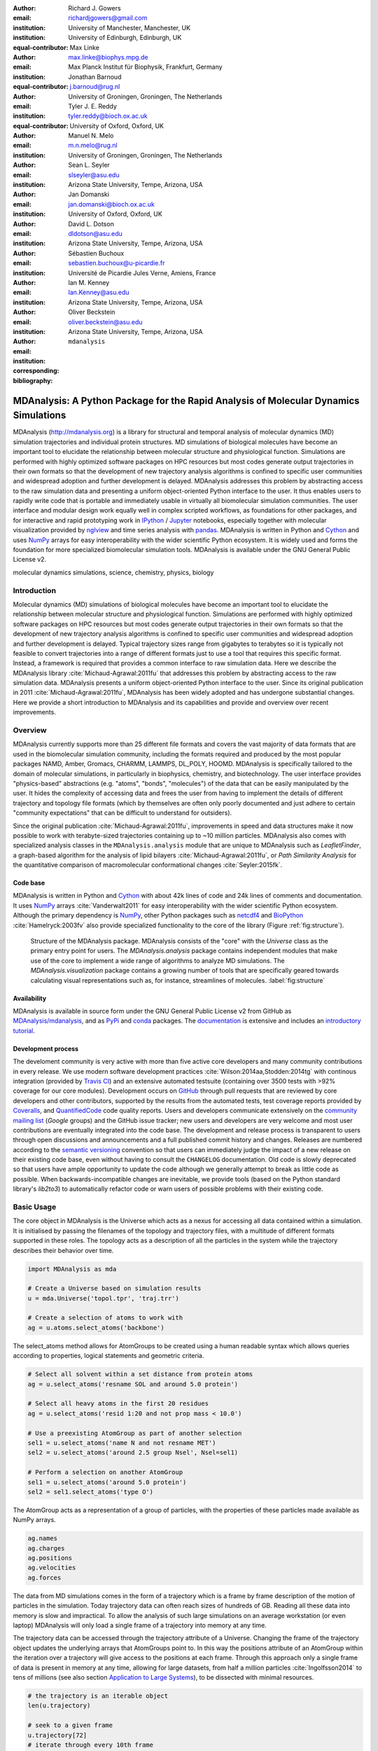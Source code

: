 .. -*- mode: rst; mode: visual-line; fill-column: 9999; coding: utf-8 -*-

:author: Richard J. Gowers
:email: richardjgowers@gmail.com
:institution: University of Manchester, Manchester, UK
:institution: University of Edinburgh, Edinburgh, UK
:equal-contributor:

:author: Max Linke
:email: max.linke@biophys.mpg.de
:institution: Max Planck Institut für Biophysik, Frankfurt, Germany
:equal-contributor:

:author: Jonathan Barnoud
:email: j.barnoud@rug.nl
:institution: University of Groningen, Groningen, The Netherlands
:equal-contributor:

:author: Tyler J. E. Reddy
:email: tyler.reddy@bioch.ox.ac.uk
:institution: University of Oxford, Oxford, UK

:author: Manuel N. Melo
:email: m.n.melo@rug.nl
:institution: University of Groningen, Groningen, The Netherlands

:author: Sean L. Seyler
:email: slseyler@asu.edu
:institution: Arizona State University, Tempe, Arizona, USA

:author: Jan Domanski
:email: jan.domanski@bioch.ox.ac.uk
:institution: University of Oxford, Oxford, UK

:author: David L. Dotson
:email: dldotson@asu.edu
:institution: Arizona State University, Tempe, Arizona, USA

:author: Sébastien Buchoux
:email: sebastien.buchoux@u-picardie.fr
:institution: Université de Picardie Jules Verne, Amiens, France

:author: Ian M. Kenney
:email: Ian.Kenney@asu.edu
:institution: Arizona State University, Tempe, Arizona, USA


:author: Oliver Beckstein
:email: oliver.beckstein@asu.edu
:institution: Arizona State University, Tempe, Arizona, USA
:corresponding:

:bibliography: ``mdanalysis``


.. STYLE GUIDE
.. ===========
.. see https://github.com/MDAnalysis/scipy_proceedings/wiki
.. .
.. Writing
..  - use present tense
.. .
.. Formatting
..  - restructured text
..  - hard line breaks after complete sentences (after period)
..  - paragraphs: empty line (two hard line breaks)
.. .
.. Workflow
..  - use PRs (keep them small and manageable)


.. definitions (like \newcommand)

.. |Calpha| replace:: :math:`\mathrm{C}_\alpha`


-------------------------------------------------------------------------------------
MDAnalysis: A Python Package for the Rapid Analysis of Molecular Dynamics Simulations
-------------------------------------------------------------------------------------

.. class:: abstract

MDAnalysis (http://mdanalysis.org) is a library for structural and temporal analysis of molecular dynamics (MD) simulation trajectories and individual protein structures.
MD simulations of biological molecules have become an important tool to elucidate the relationship between molecular structure and physiological function.
Simulations are performed with highly optimized software packages on HPC resources but most codes generate output trajectories in their own formats so that the development of new trajectory analysis algorithms is confined to specific user communities and widespread adoption and further development is delayed.
MDAnalysis addresses this problem by abstracting access to the raw simulation data and presenting a uniform object-oriented Python interface to the user.
It thus enables users to rapidly write code that is portable and immediately usable in virtually all biomolecular simulation communities.
The user interface and modular design work equally well in complex scripted workflows, as foundations for other packages, and for interactive and rapid prototyping work in IPython_  / Jupyter_ notebooks, especially together with molecular visualization provided by nglview_ and time series analysis with pandas_.
MDAnalysis is written in Python and Cython_ and uses NumPy_ arrays for easy interoperability with the wider scientific Python ecosystem.
It is widely used and forms the foundation for more specialized biomolecular simulation tools.
MDAnalysis is available under the GNU General Public License v2.

.. _IPython: http://ipython.org/
.. _Jupyter: http://jupyter.org/
.. _nglview: https://github.com/arose/nglview
.. _pandas: http://pandas.pydata.org/
.. _NumPy: http://www.numpy.org
.. _Cython: http://cython.org/
.. _matplotlib: http://matplotlib.org
.. _MayaVi: http://code.enthought.com/projects/mayavi/
.. _distributed: https://github.com/dask/distributed
.. _fireworks: https://github.com/materialsproject/fireworks
.. _MDSynthesis: https://github.com/datreant/MDSynthesis

.. class:: keywords

   molecular dynamics simulations, science, chemistry, physics, biology


.. For example file, see ../00_vanderwalt/00_vanderwalt.rst
.. Shows how to do figures, maths, raw latex, tables, citations


Introduction
------------

.. initial copy and paste


Molecular dynamics (MD) simulations of biological molecules have become an important tool to elucidate the relationship between molecular structure and physiological function.
Simulations are performed with highly optimized software packages on HPC resources but most codes generate output trajectories in their own formats so that the development of new trajectory analysis algorithms is confined to specific user communities and widespread adoption and further development is delayed.
Typical trajectory sizes range from gigabytes to terabytes so it is typically not feasible to convert trajectories into a range of different formats just to use a tool that requires this specific format.
Instead, a framework is required that provides a common interface to raw simulation data.
Here we describe the MDAnalysis library :cite:`Michaud-Agrawal:2011fu` that addresses this problem by abstracting access to the raw simulation data.
MDAnalysis presents a uniform object-oriented Python interface to the user.
Since its original publication in 2011 :cite:`Michaud-Agrawal:2011fu`, MDAnalysis has been widely adopted and has undergone substantial changes.
Here we provide a short introduction to MDAnalysis and its capabilities and provide and overview over recent improvements.

.. other python packages
.. MDTools, MMTK, LOOS/pyLOOS,  mdtraj, pytraj/cpptraj



Overview
--------

MDAnalysis currently supports more than 25 different file formats and covers the vast majority of data formats that are used in the biomolecular simulation community, including the formats required and produced by the most popular packages NAMD, Amber, Gromacs, CHARMM, LAMMPS, DL_POLY, HOOMD.
MDAnalysis is specifically tailored to the domain of molecular simulations, in particularly in biophysics, chemistry, and biotechnology.
The user interface provides "physics-based" abstractions (e.g. "atoms", "bonds", "molecules") of the data that can be easily manipulated by the user.
It hides the complexity of accessing data and frees the user from having to implement the details of different trajectory and topology file formats (which by themselves are often only poorly documented and just adhere to certain "community expectations" that can be difficult to understand for outsiders).

Since the original publication :cite:`Michaud-Agrawal:2011fu`, improvements in speed and data structures make it now possible to work with terabyte-sized trajectories containing up to ~10 million particles.
MDAnalysis also comes with specialized analysis classes in the ``MDAnalysis.analysis`` module that are unique to MDAnalysis such as *LeafletFinder*, a graph-based algorithm for the analysis of lipid bilayers :cite:`Michaud-Agrawal:2011fu`, or *Path Similarity Analysis* for the quantitative comparison of macromolecular conformational changes :cite:`Seyler:2015fk`.


Code base
~~~~~~~~~

MDAnalysis is written in Python and Cython_ with about 42k lines of code and 24k lines of comments and documentation.
It uses NumPy_ arrays :cite:`Vanderwalt2011` for easy interoperability with the wider scientific Python ecosystem.
Although the primary dependency is NumPy_, other Python packages such as netcdf4_  and BioPython_ :cite:`Hamelryck:2003fv` also provide specialized functionality to the core of the library (Figure :ref:`fig:structure`).

.. figure:: figs/mdanalysis_structure.pdf

   Structure of the MDAnalysis package.
   MDAnalysis consists of the "core" with the *Universe* class as the primary entry point for users.
   The *MDAnalysis.analysis* package contains independent modules that make use of the core to implement a wide range of algorithms to analyze MD simulations.
   The *MDAnalysis.visualization* package contains a growing number of tools that are specifically geared towards calculating visual representations such as, for instance, streamlines of molecules. :label:`fig:structure`


Availability
~~~~~~~~~~~~

MDAnalysis is available in source form under the GNU General Public License v2 from GitHub as `MDAnalysis/mdanalysis`_, and as PyPi_ and conda_ packages.
The documentation_ is extensive and includes an `introductory tutorial`_.


Development process
~~~~~~~~~~~~~~~~~~~

The develoment community is very active with more than five active core developers and many community contributions in every release.
We use modern software development practices :cite:`Wilson:2014aa,Stodden:2014tg` with continous integration (provided by `Travis CI`_) and an extensive automated testsuite (containing over 3500 tests with >92% coverage for our core modules).
Development occurs on GitHub_ through pull requests that are reviewed by core developers and other contributors, supported by the results from the automated tests, test coverage reports provided by Coveralls_, and QuantifiedCode_ code quality reports.
Users and developers communicate extensively on the `community mailing list`_ (*Google* groups) and the GitHub issue tracker; new users and developers are very welcome and most user contributions are eventually integrated into the code base.
The development and release process is transparent to users through open discussions and announcements and a full published commit history and changes.
Releases are numbered according to the `semantic versioning`_ convention so that users can immediately judge the impact of a new release on their existing code base, even without having to consult the ``CHANGELOG`` documentation.
Old code is slowly deprecated so that users have ample opportunity to update the code although we generally attempt to break as little code as possible.
When backwards-incompatible changes are inevitable, we provide tools (based on the Python standard library's *lib2to3*) to automatically refactor code or warn users of possible problems with their existing code.


.. _PyPi: https://pypi.python.org/pypi/MDAnalysis
.. _conda: https://anaconda.org/mdanalysis/dashboard
.. _community mailing list: https://groups.google.com/forum/#!forum/mdnalysis-discussion
.. _ENCORE: https://github.com/encore-similarity/encore
.. _ProtoMD: https://github.com/CTCNano/proto_md
.. _introductory tutorial: http://www.mdanalysis.org/MDAnalysisTutorial/
.. _documentation: http://docs.mdanalysis.org
.. _`MDAnalysis/mdanalysis`: https://github.com/MDAnalysis/mdanalysis
.. _semantic versioning: http://semver.org
.. _netcdf4: http://unidata.github.io/netcdf4-python/
.. _BioPython: http://biopython.org/wiki/Biopython

.. _Travis CI: http://travis-ci.org/
.. _GitHub: http://github.com
.. _Coveralls: https://coveralls.io/
.. _QuantifiedCode: https://www.quantifiedcode.com


Basic Usage
-----------

The core object in MDAnalysis is the Universe which acts as a nexus for accessing all data contained within a simulation.
It is initialised by passing the filenames of the topology and trajectory files, with a multitude of different formats supported in these roles.
The topology acts as a description of all the particles in the system while the trajectory describes their behavior over time.

.. show loading a Universe and creating basic selections
.. check that this selection makes chemical sense!
.. code-block:: python

   import MDAnalysis as mda

   # Create a Universe based on simulation results
   u = mda.Universe('topol.tpr', 'traj.trr')

   # Create a selection of atoms to work with
   ag = u.atoms.select_atoms('backbone')

The select_atoms method allows for AtomGroups to be created using a human readable syntax which allows queries according to properties, logical statements and geometric criteria.

.. more selection examples, these include
.. logic operations (NOT AND)
.. geometry based (AROUND)
.. other group based (GROUP)
.. TODO (maybe): brackets, OR, cylinder/sphere?
.. code-block:: python

   # Select all solvent within a set distance from protein atoms
   ag = u.select_atoms('resname SOL and around 5.0 protein')

   # Select all heavy atoms in the first 20 residues
   ag = u.select_atoms('resid 1:20 and not prop mass < 10.0')

   # Use a preexisting AtomGroup as part of another selection
   sel1 = u.select_atoms('name N and not resname MET')
   sel2 = u.select_atoms('around 2.5 group Nsel', Nsel=sel1)

   # Perform a selection on another AtomGroup
   sel1 = u.select_atoms('around 5.0 protein')
   sel2 = sel1.select_atoms('type O')

The AtomGroup acts as a representation of a group of particles, with the properties of these particles made available as NumPy arrays.

.. accessing data from an atomgroup
.. topology data
.. trajectory data
.. code-block:: python

   ag.names
   ag.charges
   ag.positions
   ag.velocities
   ag.forces

The data from MD simulations comes in the form of a trajectory which is a frame by frame description of the motion of particles in the simulation.
Today trajectory data can often reach sizes of hundreds of GB.
Reading all these data into memory is slow and impractical.
To allow the analysis of such large simulations on an average workstation (or even laptop) MDAnalysis will only load a single frame of a trajectory into memory at any time.

The trajectory data can be accessed through the trajectory attribute of a Universe.
Changing the frame of the trajectory object updates the underlying arrays that AtomGroups point to.
In this way the positions attribute of an AtomGroup within the iteration over a trajectory will give access to the positions at each frame.
Through this approach only a single frame of data is present in memory at any time, allowing for large datasets, from half a million particles :cite:`Ingolfsson2014` to tens of millions (see also section `Application to Large Systems`_), to be dissected with minimal resources.

.. show working with the trajectory object to access the time data
.. code-block:: python

   # the trajectory is an iterable object
   len(u.trajectory)

   # seek to a given frame
   u.trajectory[72]
   # iterate through every 10th frame
   for ts in u.trajectory[::10]:
       ag.positions

Example: Per-residue RMSF
~~~~~~~~~~~~~~~~~~~~~~~~~

As a complete example consider the calculation of the |Calpha| root mean square fluctuation (RMSF) :math:`\rho_i` that characterizes the mobility of a residue math:`i` in a protein:

.. math::
   :label: eq:RMSF
   
   \rho_i = \sqrt{\left\langle\left(\mathbf{x}_i(t) - \langle\mathbf{x}_i\rangle\right)\right\rangle}

The code in Figure :ref:`fig:rmsf-example` A shows how MDAnalysis in combination with NumPy can be used to implement Eq. :ref:`eq:RMSF`.
The topology information and the trajectory are loaded into a ``Universe`` instance; |Calpha| atoms are selected with the MDAnalysis selection syntax and stored as the ``AtomGroup`` instance ``ca``.
The main loop iterates through the trajectory using the MDAnalysis trajectory iterator.
The coordinates of all selected atoms become available in a NumPy array ``ca.positions`` that updates for each new time step in the trajectory.
Fast operations on this array are then used to calculate variance over the whole trajectory.
The final result is plotted with matplotlib_ :cite:`Hunter:2007aa` as the RMSF over the residue numbers, which are conveniently provided as an attribute of the ``AtomGroup`` (Figure :ref:`fig:rmsf-example` B).


.. figure:: figs/rmsf_Example.pdf

   Example for how to calculate the root mean square fluctuation (RMSF) for each residue in a protein with MDAnalysis and NumPy. **A**: Based on the input simulation data (topology and trajectory in the Gromacs format (TPR and XTC), MDAnalysis makes coordinates of the selected |Calpha| atoms available as NumPy arrays. From these coordinates, the RMSF is calculated by averaging over all frames in the trajectory. The RMSF is then plotted with matplotlib_. The algorithm to calculate the variance in a single pass is due to Welford :cite:`Welford:1962aa`. **B**: |Calpha| RMSF for each residue. :label:`fig:rmsf-example`

The example demonstrates how the abstractions that MDAnalysis provides enable users to write very concise code where the computations on data are cleanly separated from the task of extracting the data from the simulation trajectories.
These characteristics make it easy to rapidly prototype new algorithms.
In our experience, most new analysis algorithms are developed by first prototyping a simple script (like the one in Figure :ref:`fig:rmsf-example`), often inside a Jupyter_ notebook (see section `Interactive Use and Visualization`_).
Then the code is cleaned up, tested and packaged into a module.
In section `Analysis Module`_, we describe the analysis code that is included as modules with MDAnalysis.


.. _`Interactive Use and Visualization`:

Interactive Use and Visualization
~~~~~~~~~~~~~~~~~~~~~~~~~~~~~~~~~

The high level of abstraction and the pythonic API, together with comprehensive Python doc strings, make MDAnalysis well suited for interactive and rapid prototyping work in IPython_ :cite:`Perez2007` and Jupyter_ notebooks.
It works equally well as an interactive analysis tool, especially with Jupyter notebooks, which then contain an executable and well-documented analysis protocol that can be easily shared and even accessed remotely.
Universes and AtomGroups can be visualized in Jupyter notebooks using nglview_, which interacts natively with the MDAnalysis API (Figure :ref:`fig:nglview`).

.. figure:: figs/nglview.png

   MDAnalysis can be used with nglview_ to directly visualize molecules and trajectories in Jupyter_ notebooks. The adenylate kinase (AdK) protein from one of the included test trajectories is shown. :label:`fig:nglview`.

Other Python packages that have become extremely useful in notebook-based analysis workflows are pandas_  :cite:`McKinney2010` for rapid analysis of time series analysis, distributed_ for simple parallelization, FireWorks_ :cite:`Jain:2015aa` for complex workflows, and MDSynthesis_ for organizing, bundling and querying many simulations.


.. _`Analysis Module`:

Analysis Module
---------------

In the ``MDAnalysis.analysis`` module we provide a large variety of standard analysis algorithms, like RMSD (root mean square distance) and RMSF (root mean square fluctuation) calculations, RMSD-optimized structural superposition :cite:`PuLiu_FastRMSD_2010`, native contacts :cite:`Best2013,Franklin2007`, or analysis of hydrogen bonds as well as unique algorithms, such as the *LeaftleftFinder* in ``MDAnalysis.analysis.leaflet`` :cite:`Michaud-Agrawal:2011fu` and *Path Similarity Analysis* (``MDAnalysis.analysis.psa``) :cite:`Seyler:2015fk`.
Historically these algorithms were contributed by various researchers as individual modules to satisfy their own needs but this lead to some fragmentation in the user interface.
We have recently started to unify the interface to the different algorithms with an `AnalysisBase` class.
Currently ``PersistenceLength``, ``InterRDF``, ``LinearDensity`` and ``Contacts`` analysis have been ported.
``PersistenceLength`` calculates the persistence length of a polymer, ``InterRDF`` calculates the pairwise radial distribution function inside of a molecule, ``LinearDensity`` generates a density along a given exis and ``Contacts`` analysis native contacts, as described in more detail below.
The API to these different algorithms is being unified with a common ``AnalysisBase`` class, with an emphasis on keeping it as generic and universal as possible so that it becomes easy to, for instance, parallelize analysis.
Most other tools hand the user analysis algorithms as black boxes.
We want to avoid that and allow the user to adapt an analysis to their needs.

The new ``Contacts`` class is a good example a generic API that allows easy adaptations of algorithms while still offering an easy setup for standard analysis types.
The ``Contacts`` class is calculating a contact map for atoms in a frame and compares it with a reference map using different metrics.
The used metric then decides which quantity is measued.
A common quantity is the fraction of native contacts, where native contacts are all atompairs that are close to each other in a reference structure.
The fraction of native contacts is often used in protein folding to determine when a protein is folded.
For native contacts two major types of metrics are considered: ones based on differentiable functions :cite:`Best2013` and ones based on hard cut-offs  :cite:`Franklin2007` (which we set as the default implementation).
We have designed the API to choose between the two metrics and pass user defined functions to develop new metrics or measure other quantities.
This generic interface allowed us to implement a "q1q2" analysis :cite:`Franklin2007` on top of the ``Contacts`` class.
Below is incomplete code example that shows how to implement a q1q2 analysis, the default value for the *method* kwarg is overwritten with a user defined method *radius_cut_q*.
A more detailed explantion can be found in the docs.

.. code-block:: python

   def radius_cut_q(r, r0, radius):
       y = r <= radius
       return y.sum() / r.size

   contacts = Contacts(u, selection,
                       (first_frame, last_frame),
                       radius=radius,
                       method=radius_cut_q,
                       start=start, stop=stop,
                       step=step,
                       kwargs={'radius': radius})

This type of flexible analysis algorithm paired with a collection of base classes allow quick and easy analysis of simulations as well as development of new ones.


Visualization Module
--------------------

The new ``MDAnalysis.visualization`` name space contains modules that primarily produce visualizations of molecular systems.
Currently it contains functions that generate specialized streamline visualizations of lipid diffusion in membrane bilayers :cite:`C3FD00145H`.
In short, the algorithm decomposes any given membrane into a grid and tracks the displacement of lipids between different grid elements, emphasizing collective lipid motions.
Both 2D (``MDAnalysis.visualization.streamlines``) and 3D (``MDAnalysis.visualization.streamlines_3D``) implementations are available in MDAnalysis, with output shown in Figure :ref:`fig:streamlines`.
Sample input data files are available online from the Flows_ website along with the expected output visualizations.

.. figure:: figs/streamlines.pdf

   Visualization of the flow of lipids in a large bilayer membrane patch. **A**: 2D stream plot (produced with ``MDAnalysis.visualization.streamlines`` and plotted with matplotlib_ :cite:`Hunter:2007aa`). **B**: 3D stream plot, viewed down the :math:`z` axis onto the membrane (produced with ``MDAnalysis.visualization.streamlines_3D`` and plotted with MayaVi_ :cite:`Ramachandran:2011aa`). :label:`fig:streamlines`

.. _Flows: http://sbcb.bioch.ox.ac.uk/flows/MDAnalysis.html


Improvements in the internal topology data structures
-----------------------------------------------------

Originally MDAnalysis followed a strict object-oriented approach with a separate instance of an Atom object for each particle in the simulation data.
The AtomGroup then simply stored its contents as a list of these Atom instances.
With simulation data now commonly exceeding :math:`10^6` particles this solution did not scale well and so recently this design was overhauled to improve the scalability of MDAnalysis.

Because all Atoms have the same property fields (i.e. mass, position) it is possible to store this information as a single NumPy array for each property.
Now an AtomGroup can keep track of its contents as a simple integer array, which can be used to slice these property arrays to yield the relevant data.

Overall this approach means that the same number of Python objects are created for each Universe, with the number of particles only changing the size of the arrays.
This translates into a much smaller memory footprint (1.3 GB vs. 3.6 GB for a 10.1 M atom system), highlighting the memory cost of millions of simple Python objects.

This transformation of the data structures from an Array of Structs to a Struct of Arrays also better suits the typical access patterns within MDAnalysis.
It is quite common to compare a single property across many Atoms, but rarely are different properties within a single Atom compared.
Additionally, it is possible to utilise NumPy's faster indexing capabilities rather than using a list comprehension.
This new data structure has lead to performance improvements in our whole codebase.
The largest improvement is in accessing subsets of Atoms which is now over 40 times faster (Table :ref:`tab:performance-slicing-atomgroup`), an operation that is used everywhere in MDAnalysis.
Speed-ups of a factor of around five to seven were realized for accessing Atom attributes for whole AtomGroup instances (Table :ref:`tab:performance-accessing-attributes`).
The improved topology data structures are also much faster to initialize, which translates into speed-ups of about three for the task of loading a system from a file (for instance, in the Gromacs GRO format or the Protein Databank PDB format) into a `Universe` instance (Table :ref:`tab:performance-loading-gro`).
Given that for systems with 10 M atoms this process used to take over 100 s, the reduction in load time down to a third is very valuable --- and it came essentially "for free" as a by-product of improving the underlying topology data structures.


.. table:: Performance comparison of subselecting an AtomGroup from an existing one using the  new system (upcoming release v0.16.0) against the old (v0.15.0). Subselections were slices of the same size (82,056 atoms). Shorter processing times are better. The benchmarks systems were taken from the `vesicle library`_. :cite:`Kenney:2015aa` and are listed with their approximate number of particles ("# atoms"). Benchmarks were performed on a laptop with an Intel Core i5 2540M 2.6 GHz processor, 8 GB of RAM and a SSD drive. :label:`tab:performance-slicing-atomgroup`

      +----------+----------+----------+----------+
      | # atoms  | v0.15.0  | v0.16.0  | speed up |
      +==========+==========+==========+==========+
      | 1.75 M   |    19 ms | 0.45 ms  |  42      |
      +----------+----------+----------+----------+
      | 3.50 M   |    18 ms | 0.54 ms  |  33      |
      +----------+----------+----------+----------+
      | 10.1 M   |    17 ms | 0.45 ms  |  38      |
      +----------+----------+----------+----------+

.. table:: Performance comparison of accessing attributes with new AtomGroup data structures (upcoming release v0.16.0) compared with the old Atom classes (v0.15.0). Shorter access times are better. The same benchmark systems as in Table :ref:`tab:performance-slicing-atomgroup` were used. :label:`tab:performance-accessing-attributes`

      +----------+----------+----------+----------+
      | # atoms  | v0.15.0  | v0.16.0  | speed up |
      +==========+==========+==========+==========+
      | 1.75 M   | 250 ms   | 35 ms    |   7.1    |
      +----------+----------+----------+----------+
      | 3.50 M   | 490 ms   | 72 ms    |   6.8    |
      +----------+----------+----------+----------+
      | 10.1 M   | 1500 ms  | 300 ms   |   5.0    |
      +----------+----------+----------+----------+

.. table:: Performance comparison of loading a topology file with 1.75 to 10 million atoms with new AtomGroup data structures (upcoming release v0.16.0) compared with the old Atom classes (v0.15.0). Shorter loading times are better. The same benchmark systems as in Table :ref:`tab:performance-slicing-atomgroup` were used. :label:`tab:performance-loading-gro`

      +----------+-----------+----------+----------+
      | # atoms  | v0.15.0   | v0.16.0  | speed up |
      +==========+===========+==========+==========+
      | 1.75 M   | 18 s      | 5 s      |  3.6     |
      +----------+-----------+----------+----------+
      | 3.50 M   | 36 s      | 11 s     |  3.3     |
      +----------+-----------+----------+----------+
      | 10.1 M   | 105 s     | 31 s     |  3.4     |
      +----------+-----------+----------+----------+

.. _`vesicle library`: https://github.com/Becksteinlab/vesicle_library


.. _`Application to Large Systems`:

Application to Large Systems
----------------------------

MDAnalysis has been used extensively to study extremely large simulation systems.
A coarse-grained model of the influenza A virion outer lipid envelope (5 M particles) was simulated for 5 microseconds and the resulting trajectory was analyzed using MDAnalysis :cite:`pmid25703376`.
For example, the open source `lipid diffusion analysis code`_ (for spherical structures and planar bilayers) used to assess the diffusion constants of the influenza A proteins and lipids-- is built on MDAnalysis.
The construction of the CG dengue virion envelope (1 M particles) was largely dependent on MDAnalysis :cite:`pmid26833387`.
The symmetry operators in the deposited dengue protein shell PDB file were applied to a simulated asymmetic unit in a bilayer, effectively tiling both proteins and lipids into the appropriate positions on the virion surface :cite:`pmid26833387`.

.. figure:: figs/flu_simulations.pdf

   Simulation of a coarse-grained model of the influenza A virion membrane (purple/red) close to a model of the human plasma membrane (brown). **A**: Left: initial frame. Right: system after 40 ns . A horizontal black guide line is used to emphasize the rising plasma membrane position. The images were produced with VMD :cite:`Humphrey:1996aa`. **B**   Maximum :math:`Z` (vertical) coordinate values for the influenza A virus envelope and the plasma membrane are tracked over the course of the simulation, indicating that the membrane rises to rapidly.  :label:`fig:virion`

More recently, a 12.7 M CG particle system combining the influenza A envelope and a model of a plasma membrane :cite:`doi:10.1021/jacs.5b08048` were simulated together (Figure :ref:`fig:virion` A).
MDAnalysis was used to assess the stability of this enormous system by tracking, for example, the changes in :math:`Z` coordinate values for different system components (Figure :ref:`fig:virion` B).
In this case, the membrane appeared to rise too rapidly over the course of 50 ns, which suggests that the simulation system will likely have to be redesigned.
Such large systems are challenging to work with, including their visualization, and analysis of quantitites based on particle coordinates is essential to assess the correct behavior of the simulations.

.. _lipid diffusion analysis code: https://github.com/tylerjereddy/diffusion_analysis_MD_simulations



Other packages that use MDAnalysis
----------------------------------

TODO

The user interface and modular design work equally well in complex scripted workflows, as foundations for other packages like ENCORE_ :cite:`Tiberti:2015fk` and ProtoMD_ :cite:`Somogyi:2016aa`.

- MDSynthesis_ (zenodo REFERENCE), datreant reference




Conclusions
-----------

MDAnalysis provides a uniform interface to simulation data, which comes in a bewildering array of formats.
It enables users to rapidly write code that is portable and immediately usable in virtually all biomolecular simulation communities.
It has a very active international developer community with researchers that are expert developers and users of a wide range of simulation codes.
MDAnalysis is widely used (the original paper :cite:`Michaud-Agrawal:2011fu` has been cited more than 195 times) and forms the foundation for more specialized biomolecular simulation tools.
Ongoing and future developments will improve performance further, introduce transparent parallelisation schemes to utilize multi-core systems efficiently, and interface with the `SPIDAL library`_ for high performance data analytics algorithms.


Acknowledgements
----------------

RG was supported by BBSRC grant BB/J014478/1.
ML was supported by the Max Planck Society.
TR was supported by the Canadian Institutes of Health Research, the Wellcome Trust, the Leverhulme Trust, and Somerville College; computational resources for TR's work were provided by PRACE, HPC-Europa2, CINES (France), and the SBCB unit (Oxford).
SLS was supported in part by a Wally Stoelzel Fellowship from the Department of Physics at Arizona State University.
JD was in part supported by a Wellcome Trust grant 092970/Z/10/Z.
DLD was in part supported by a Molecular Imaging Fellowship from the Department of Physics at Arizona State University
IMK was supported by a REU supplement to grant ACI-1443054 from the National Science Foundation.
OB was supported in part by grant ACI-1443054 from the National Science Foundation; computational resources for OB's work were in part provided by the Extreme Science and Engineering Discovery Environment (XSEDE), which is supported by National Science Foundation grant number ACI-1053575 (allocation MCB130177 to OB).
The MDAnalysis 'Atom' logo was designed by Christian Beckstein.


References
----------
.. We use a bibtex file ``mdanalysis.bib`` and use
.. :cite:`Michaud-Agrawal:2011fu` for citations; do not use manual
.. citations

.. _`SPIDAL library`: http://spidal.org
